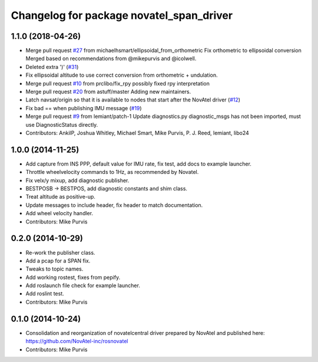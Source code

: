 ^^^^^^^^^^^^^^^^^^^^^^^^^^^^^^^^^^^^^^^^^
Changelog for package novatel_span_driver
^^^^^^^^^^^^^^^^^^^^^^^^^^^^^^^^^^^^^^^^^

1.1.0 (2018-04-26)
------------------
* Merge pull request `#27 <https://github.com/ros-drivers/novatel_span_driver/issues/27>`_ from michaelhsmart/ellipsoidal_from_orthometric
  Fix orthometric to ellipsoidal conversion
  Merged based on recommendations from @mikepurvis and @icolwell.
* Deleted extra ')' (`#31 <https://github.com/ros-drivers/novatel_span_driver/issues/31>`_)
* Fix ellipsoidal altitude to use correct conversion from orthometric + undulation.
* Merge pull request `#10 <https://github.com/ros-drivers/novatel_span_driver/issues/10>`_ from prclibo/fix_rpy
  possibly fixed rpy interpretation
* Merge pull request `#20 <https://github.com/ros-drivers/novatel_span_driver/issues/20>`_ from astuff/master
  Adding new maintainers.
* Latch navsat/origin so that it is available to nodes that start after the NovAtel driver (`#12 <https://github.com/ros-drivers/novatel_span_driver/issues/12>`_)
* Fix bad == when publishing IMU message (`#19 <https://github.com/ros-drivers/novatel_span_driver/issues/19>`_)
* Merge pull request `#9 <https://github.com/ros-drivers/novatel_span_driver/issues/9>`_ from lemiant/patch-1
  Update diagnostics.py
  diagnostic_msgs has not been imported, must use DiagnosticStatus directly.
* Contributors: AnkilP, Joshua Whitley, Michael Smart, Mike Purvis, P. J. Reed, lemiant, libo24

1.0.0 (2014-11-25)
------------------
* Add capture from INS PPP, default value for IMU rate, fix test, add docs to example launcher.
* Throttle wheelvelocity commands to 1Hz, as recommended by Novatel.
* Fix velx/y mixup, add diagnostic publisher.
* BESTPOSB -> BESTPOS, add diagnostic constants and shim class.
* Treat altitude as positive-up.
* Update messages to include header, fix header to match documentation.
* Add wheel velocity handler.
* Contributors: Mike Purvis

0.2.0 (2014-10-29)
------------------
* Re-work the publisher class.
* Add a pcap for a SPAN fix.
* Tweaks to topic names.
* Add working rostest, fixes from pepify.
* Add roslaunch file check for example launcher.
* Add roslint test.
* Contributors: Mike Purvis

0.1.0 (2014-10-24)
------------------
* Consolidation and reorganization of novatelcentral driver prepared by NovAtel
  and published here: https://github.com/NovAtel-inc/rosnovatel
* Contributors: Mike Purvis
